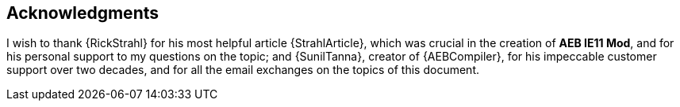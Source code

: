 [acknowledgments]
== Acknowledgments

I wish to thank {RickStrahl} for his most helpful article {StrahlArticle},
which was crucial in the creation of *AEB IE11 Mod*, and for his personal support to my questions on the topic; and {SunilTanna}, creator of {AEBCompiler}, for his impeccable customer support over two decades, and for all the email exchanges on the topics of this document.
